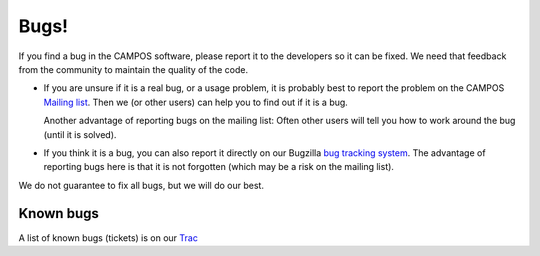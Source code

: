 Bugs!
=====

If you find a bug in the CAMPOS software, please report it to the
developers so it can be fixed.  We need that feedback from the
community to maintain the quality of the code.

* If you are unsure if it is a real bug, or a usage problem, it is
  probably best to report the problem on the CAMPOS `Mailing
  list`_. Then we (or other users) can help you to find out if it is a
  bug.

  Another advantage of reporting bugs on the mailing list: Often other
  users will tell you how to work around the bug (until it is solved).

* If you think it is a bug, you can also report it directly on our
  Bugzilla `bug tracking system`_.  The advantage of reporting bugs
  here is that it is not forgotten (which may be a risk on the mailing
  list).

We do not guarantee to fix all bugs, but we will do our best.


Known bugs
----------

A list of known bugs (tickets) is on our `Trac`_


.. _mailing list: http://listserv.fysik.dtu.dk/mailman/listinfo/campos-devel
.. _bug tracking system: https://trac.fysik.dtu.dk/projects/ase/wiki/TracTickets
.. _Trac: https://trac.fysik.dtu.dk/projects/ase/report/1